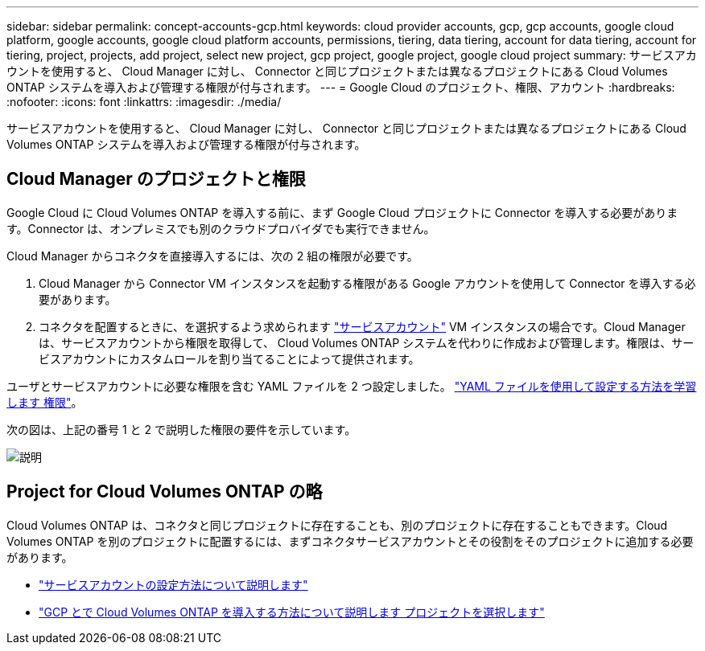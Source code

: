 ---
sidebar: sidebar 
permalink: concept-accounts-gcp.html 
keywords: cloud provider accounts, gcp, gcp accounts, google cloud platform, google accounts, google cloud platform accounts, permissions, tiering, data tiering, account for data tiering, account for tiering, project, projects, add project, select new project, gcp project, google project, google cloud project 
summary: サービスアカウントを使用すると、 Cloud Manager に対し、 Connector と同じプロジェクトまたは異なるプロジェクトにある Cloud Volumes ONTAP システムを導入および管理する権限が付与されます。 
---
= Google Cloud のプロジェクト、権限、アカウント
:hardbreaks:
:nofooter: 
:icons: font
:linkattrs: 
:imagesdir: ./media/


[role="lead"]
サービスアカウントを使用すると、 Cloud Manager に対し、 Connector と同じプロジェクトまたは異なるプロジェクトにある Cloud Volumes ONTAP システムを導入および管理する権限が付与されます。



== Cloud Manager のプロジェクトと権限

Google Cloud に Cloud Volumes ONTAP を導入する前に、まず Google Cloud プロジェクトに Connector を導入する必要があります。Connector は、オンプレミスでも別のクラウドプロバイダでも実行できません。

Cloud Manager からコネクタを直接導入するには、次の 2 組の権限が必要です。

. Cloud Manager から Connector VM インスタンスを起動する権限がある Google アカウントを使用して Connector を導入する必要があります。
. コネクタを配置するときに、を選択するよう求められます https://cloud.google.com/iam/docs/service-accounts["サービスアカウント"^] VM インスタンスの場合です。Cloud Manager は、サービスアカウントから権限を取得して、 Cloud Volumes ONTAP システムを代わりに作成および管理します。権限は、サービスアカウントにカスタムロールを割り当てることによって提供されます。


ユーザとサービスアカウントに必要な権限を含む YAML ファイルを 2 つ設定しました。 link:task-creating-connectors-gcp.html["YAML ファイルを使用して設定する方法を学習します 権限"]。

次の図は、上記の番号 1 と 2 で説明した権限の要件を示しています。

image:diagram_permissions_gcp.png["説明"]



== Project for Cloud Volumes ONTAP の略

Cloud Volumes ONTAP は、コネクタと同じプロジェクトに存在することも、別のプロジェクトに存在することもできます。Cloud Volumes ONTAP を別のプロジェクトに配置するには、まずコネクタサービスアカウントとその役割をそのプロジェクトに追加する必要があります。

* link:task-creating-connectors-gcp.html#setting-up-gcp-permissions-to-create-a-connector["サービスアカウントの設定方法について説明します"]
* https://docs.netapp.com/us-en/cloud-manager-cloud-volumes-ontap/task-deploying-gcp.html["GCP とで Cloud Volumes ONTAP を導入する方法について説明します プロジェクトを選択します"^]

